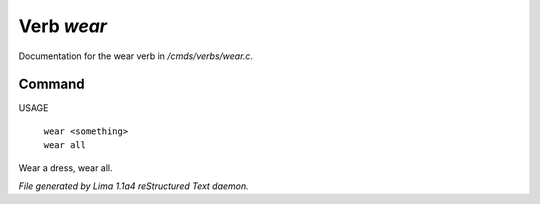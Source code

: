 Verb *wear*
************

Documentation for the wear verb in */cmds/verbs/wear.c*.

Command
=======

USAGE

 |  ``wear <something>``
 |  ``wear all``

Wear a dress, wear all.

.. TAGS: RST



*File generated by Lima 1.1a4 reStructured Text daemon.*

